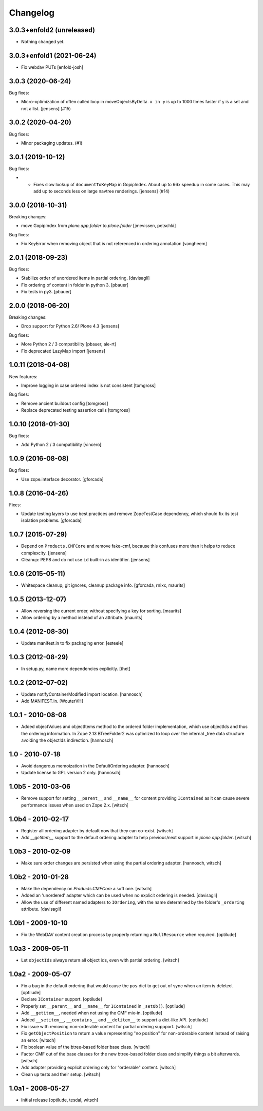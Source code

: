 Changelog
=========

.. You should *NOT* be adding new change log entries to this file.
   You should create a file in the news directory instead.
   For helpful instructions, please see:
   https://github.com/plone/plone.releaser/blob/master/ADD-A-NEWS-ITEM.rst

.. towncrier release notes start

3.0.3+enfold2 (unreleased)
--------------------------

- Nothing changed yet.


3.0.3+enfold1 (2021-06-24)
--------------------------

- Fix webdav PUTs
  [enfold-josh]


3.0.3 (2020-06-24)
------------------

Bug fixes:


- Micro-optimization of often called loop in moveObjectsByDelta.
  ``x in y`` is up to 1000 times faster if y is a set and not a list.
  [jensens] (#15)


3.0.2 (2020-04-20)
------------------

Bug fixes:


- Minor packaging updates. (#1)


3.0.1 (2019-10-12)
------------------

Bug fixes:


- - Fixes slow lookup of ``documentToKeyMap`` in GopipIndex.
    About up to 66x speedup in some cases.
    This may add up to seconds less on large navtree renderings.
    [jensens] (#14)


3.0.0 (2018-10-31)
------------------

Breaking changes:

- move GopipIndex from `plone.app.folder` to `plone.folder`
  [jmevissen, petschki]

Bug fixes:

- Fix KeyError when removing object that is not referenced
  in ordering annotation
  [vangheem]


2.0.1 (2018-09-23)
------------------

Bug fixes:

- Stabilize order of unordered items in partial ordering.
  [davisagli]

- Fix ordering of content in folder in python 3.
  [pbauer]

- Fix tests in py3.
  [pbauer]


2.0.0 (2018-06-20)
------------------

Breaking changes:

- Drop support for Python 2.6/ Plone 4.3
  [jensens]

Bug fixes:

- More Python 2 / 3 compatibility
  [pbauer, ale-rt]

- Fix deprecated LazyMap import
  [jensens]


1.0.11 (2018-04-08)
-------------------

New features:

- Improve logging in case ordered index is not consistent
  [tomgross]

Bug fixes:

- Remove ancient buildout config
  [tomgross]

- Replace deprecated testing assertion calls
  [tomgross]


1.0.10 (2018-01-30)
-------------------

Bug fixes:

- Add Python 2 / 3 compatibility
  [vincero]


1.0.9 (2016-08-08)
------------------

Bug fixes:

- Use zope.interface decorator.
  [gforcada]


1.0.8 (2016-04-26)
------------------

Fixes:

- Update testing layers to use best practices and remove ZopeTestCase dependency,
  which should fix its test isolation problems.
  [gforcada]


1.0.7 (2015-07-29)
------------------

- Depend on ``Products.CMFCore`` and remove fake-cmf, because this confuses
  more than it helps to reduce complexcity.
  [jensens]

- Cleanup: PEP8 and do not use ``id`` built-in as identifier.
  [jensens]


1.0.6 (2015-05-11)
------------------

- Whitespace cleanup, git ignores, cleanup package info.
  [gforcada, rnixx, maurits]


1.0.5 (2013-12-07)
------------------

- Allow reversing the current order, without specifying a key for
  sorting.
  [maurits]

- Allow ordering by a method instead of an attribute.
  [maurits]


1.0.4 (2012-08-30)
------------------

- Update manifest.in to fix packaging error.
  [esteele]


1.0.3 (2012-08-29)
------------------

- In setup.py, name more dependencies explicitly.
  [thet]


1.0.2 (2012-07-02)
------------------

- Update notifyContainerModified import location.
  [hannosch]

- Add MANIFEST.in.
  [WouterVH]


1.0.1 - 2010-08-08
------------------

- Added objectValues and objectItems method to the ordered folder
  implementation, which use objectIds and thus the ordering information. In
  Zope 2.13 BTreeFolder2 was optimized to loop over the internal _tree data
  structure avoiding the objectIds indirection.
  [hannosch]


1.0 - 2010-07-18
----------------

- Avoid dangerous memoization in the DefaultOrdering adapter.
  [hannosch]

- Update license to GPL version 2 only.
  [hannosch]


1.0b5 - 2010-03-06
------------------

- Remove support for setting ``__parent__`` and ``__name__`` for content
  providing ``IContained`` as it can cause severe performance issues when
  used on Zope 2.x.
  [witsch]


1.0b4 - 2010-02-17
------------------

- Register all ordering adapter by default now that they can co-exist.
  [witsch]

- Add `__getitem__` support to the default ordering adapter to help
  previous/next support in `plone.app.folder`.
  [witsch]


1.0b3 - 2010-02-09
------------------

- Make sure order changes are persisted when using the partial ordering
  adapter.
  [hannosch, witsch]


1.0b2 - 2010-01-28
------------------

- Make the dependency on `Products.CMFCore` a soft one.
  [witsch]

- Added an 'unordered' adapter which can be used when no explicit ordering
  is needed.
  [davisagli]

- Allow the use of different named adapters to ``IOrdering``, with the name
  determined by the folder's ``_ordering`` attribute.
  [davisagli]


1.0b1 - 2009-10-10
------------------

- Fix the WebDAV content creation process by properly returning a
  ``NullResource`` when required.
  [optilude]


1.0a3 - 2009-05-11
------------------

- Let ``objectIds`` always return all object ids, even with partial ordering.
  [witsch]


1.0a2 - 2009-05-07
------------------

- Fix a bug in the default ordering that would cause the ``pos`` dict to get
  out of sync when an item is deleted.
  [optilude]

- Declare ``IContainer`` support.
  [optilude]

- Properly set ``__parent__`` and ``__name__`` for ``IContained`` in
  ``_setOb()``.
  [optilude]

- Add ``__getitem__``, needed when not using the CMF mix-in.
  [optilude]

- Added ``__setitem__``, ``__contains__`` and ``__delitem__`` to support a
  dict-like API.
  [optilude]

- Fix issue with removing non-orderable content for partial ordering suppport.
  [witsch]

- Fix ``getObjectPosition`` to return a value representing "no position" for
  non-orderable content instead of raising an error.
  [witsch]

- Fix boolean value of the btree-based folder base class.
  [witsch]

- Factor CMF out of the base classes for the new btree-based folder class
  and simplify things a bit afterwards.
  [witsch]

- Add adapter providing explicit ordering only for "orderable" content.
  [witsch]

- Clean up tests and their setup.
  [witsch]


1.0a1 - 2008-05-27
------------------

- Initial release
  [optilude, tesdal, witsch]
